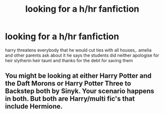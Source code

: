 #+TITLE: looking for a h/hr fanfiction

* looking for a h/hr fanfiction
:PROPERTIES:
:Author: abi84
:Score: 1
:DateUnix: 1535452386.0
:DateShort: 2018-Aug-28
:FlairText: Request
:END:
harry threatens everybody that he would cut ties with all houses,. amelia and other parents ask about it he says the students did neither apologise for heir slytherin heir taunt and thanks for the debt for saving them


** You might be looking at either Harry Potter and the Daft Morons or Harry Potter Three to Backstep both by Sinyk. Your scenario happens in both. But both are Harry/multi fic's that include Hermione.
:PROPERTIES:
:Author: drmdub
:Score: 1
:DateUnix: 1535525169.0
:DateShort: 2018-Aug-29
:END:
